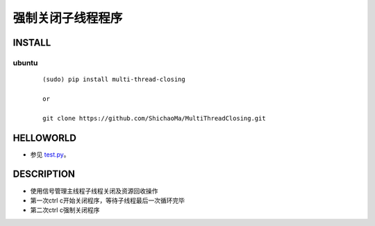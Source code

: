 强制关闭子线程程序
=========

INSTALL
-------
ubuntu
>>>>>>
    ::

     (sudo) pip install multi-thread-closing

     or

     git clone https://github.com/ShichaoMa/MultiThreadClosing.git
HELLOWORLD
----------
- 参见 test.py_。
.. _test.py: https://github.com/ShichaoMa/MultiThreadClosing/blob/master/test.py
DESCRIPTION
-----------
- 使用信号管理主线程子线程关闭及资源回收操作
- 第一次ctrl c开始关闭程序，等待子线程最后一次循环完毕
- 第二次ctrl c强制关闭程序
